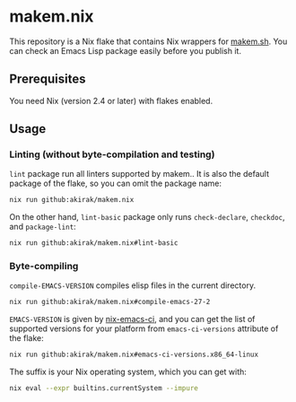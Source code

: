 * makem.nix
This repository is a Nix flake that contains Nix wrappers for [[https://github.com/alphapapa/makem.sh][makem.sh]].
You can check an Emacs Lisp package easily before you publish it.
** Prerequisites
You need Nix (version 2.4 or later) with flakes enabled.
** Usage
*** Linting (without byte-compilation and testing)
=lint= package run all linters supported by makem..
It is also the default package of the flake, so you can omit the package name:

#+begin_src sh
  nix run github:akirak/makem.nix
#+end_src

On the other hand, =lint-basic= package only runs =check-declare=, =checkdoc=, and =package-lint=:

#+begin_src sh
  nix run github:akirak/makem.nix#lint-basic
#+end_src
*** Byte-compiling
=compile-EMACS-VERSION= compiles elisp files in the current directory.

#+begin_src sh
  nix run github:akirak/makem.nix#compile-emacs-27-2
#+end_src

=EMACS-VERSION= is given by [[https://github.com/purcell/nix-emacs-ci][nix-emacs-ci]], and you can get the list of supported versions for your platform from =emacs-ci-versions= attribute of the flake:

#+begin_src sh
  nix run github:akirak/makem.nix#emacs-ci-versions.x86_64-linux
#+end_src

The suffix is your Nix operating system, which you can get with:

#+begin_src sh
  nix eval --expr builtins.currentSystem --impure
#+end_src
